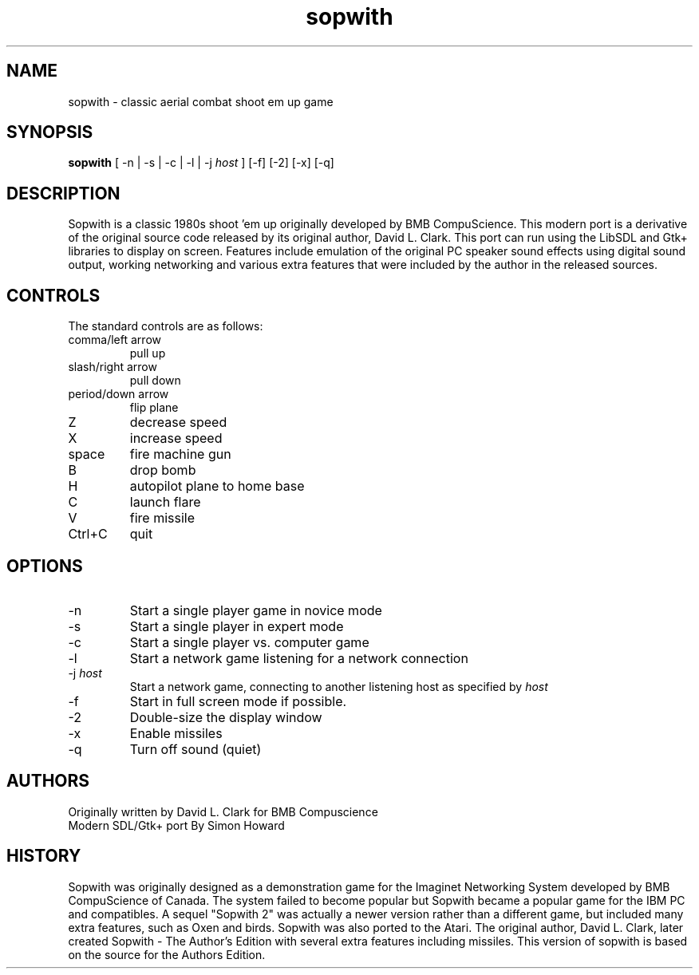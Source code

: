 .TH sopwith 6

.SH NAME
sopwith \- classic aerial combat shoot em up game

.SH SYNOPSIS
.B sopwith 
[ \-n | \-s | \-c | \-l | \-j \fIhost\fR ] [-f] [-2] [-x] [-q]

.SH DESCRIPTION
Sopwith is a classic 1980s shoot 'em up originally developed by BMB
CompuScience. This modern port is a derivative of the original source
code released by its original author, David L. Clark. This port can
run using the LibSDL and Gtk+ libraries to display on screen. Features
include emulation of the original PC speaker sound effects using digital
sound output, working networking and various extra features that were
included by the author in the released sources.

.SH CONTROLS
The standard controls are as follows:
.TP 
comma/left arrow
pull up
.TP
slash/right arrow
pull down
.TP
period/down arrow
flip plane
.TP
Z
decrease speed
.TP
X
increase speed
.TP
space
fire machine gun
.TP
B
drop bomb
.TP
H
autopilot plane to home base
.TP
C
launch flare
.TP
V
fire missile
.TP
Ctrl+C
quit

.SH OPTIONS
.TP
\-n
Start a single player game in novice mode
.TP
\-s
Start a single player in expert mode
.TP
\-c
Start a single player vs. computer game
.TP
\-l
Start a network game listening for a network connection
.TP
\-j \fIhost\fR
Start a network game, connecting to another listening host as specified
by \fIhost\fR
.TP
\-f
Start in full screen mode if possible.
.TP
\-2
Double-size the display window
.TP
\-x
Enable missiles
.TP
\-q
Turn off sound (quiet)

.SH AUTHORS
Originally written by David L. Clark for BMB Compuscience
.br
Modern SDL/Gtk+ port By Simon Howard

.SH HISTORY
Sopwith was originally designed as a demonstration game for the Imaginet
Networking System developed by BMB CompuScience of Canada. The system
failed to become popular but Sopwith became a popular game for the IBM
PC and compatibles. A sequel "Sopwith 2" was actually a newer version
rather than a different game, but included many extra features, such
as Oxen and birds. Sopwith was also ported to the Atari. The 
original author, David L. Clark, later created Sopwith - The Author's
Edition with several extra features including missiles. This version of
sopwith is based on the source for the Authors Edition.

